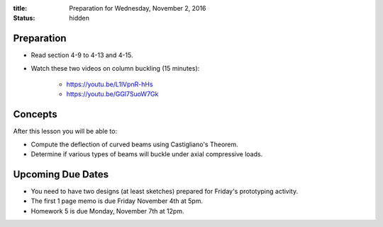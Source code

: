 :title: Preparation for Wednesday, November 2, 2016
:status: hidden

Preparation
===========

- Read section 4-9 to 4-13 and 4-15.
- Watch these two videos on column buckling (15 minutes):

   - https://youtu.be/L1lVpnR-hHs
   - https://youtu.be/GGl7SuoW7Gk

Concepts
========

After this lesson you will be able to:

- Compute the deflection of curved beams using Castigliano's Theorem.
- Determine if various types of beams will buckle under axial compressive
  loads.

Upcoming Due Dates
==================

- You need to have two designs (at least sketches) prepared for Friday's
  prototyping activity.
- The first 1 page memo is due Friday November 4th at 5pm.
- Homework 5 is due Monday, November 7th at 12pm.
